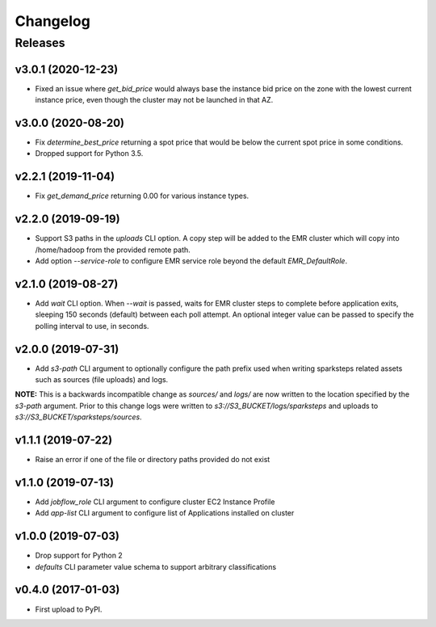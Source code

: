 .. :changelog:

Changelog
=========

Releases
--------

v3.0.1 (2020-12-23)
~~~~~~~~~~~~~~~~~~~

* Fixed an issue where `get_bid_price` would always base the instance bid price on the zone with the lowest current instance price, even though the cluster may not be launched in that AZ.

v3.0.0 (2020-08-20)
~~~~~~~~~~~~~~~~~~~

* Fix `determine_best_price` returning a spot price that would be below the current spot price in some conditions.
* Dropped support for Python 3.5.


v2.2.1 (2019-11-04)
~~~~~~~~~~~~~~~~~~~

* Fix `get_demand_price` returning 0.00 for various instance types.


v2.2.0 (2019-09-19)
~~~~~~~~~~~~~~~~~~~

* Support S3 paths in the `uploads` CLI option. A copy step will be added to the EMR cluster which will copy into /home/hadoop from the provided remote path.
* Add option `--service-role` to configure EMR service role beyond the default `EMR_DefaultRole`.


v2.1.0 (2019-08-27)
~~~~~~~~~~~~~~~~~~~

* Add `wait` CLI option. When `--wait` is passed, waits for EMR cluster steps to complete before application exits, sleeping 150 seconds (default) between each poll attempt. An optional integer value can be passed to specify the polling interval to use, in seconds.


v2.0.0 (2019-07-31)
~~~~~~~~~~~~~~~~~~~

* Add `s3-path` CLI argument to optionally configure the path prefix used when writing sparksteps related assets such as sources (file uploads) and logs.

**NOTE:** This is a backwards incompatible change as `sources/` and `logs/` are now written to the location specified by the `s3-path` argument.
Prior to this change logs were written to `s3://S3_BUCKET/logs/sparksteps` and uploads to `s3://S3_BUCKET/sparksteps/sources`.


v1.1.1 (2019-07-22)
~~~~~~~~~~~~~~~~~~~

* Raise an error if one of the file or directory paths provided do not exist


v1.1.0 (2019-07-13)
~~~~~~~~~~~~~~~~~~~

* Add `jobflow_role` CLI argument to configure cluster EC2 Instance Profile
* Add `app-list` CLI argument to configure list of Applications installed on cluster


v1.0.0 (2019-07-03)
~~~~~~~~~~~~~~~~~~~

* Drop support for Python 2
* `defaults` CLI parameter value schema to support arbitrary classifications


v0.4.0 (2017-01-03)
~~~~~~~~~~~~~~~~~~~

* First upload to PyPI.
